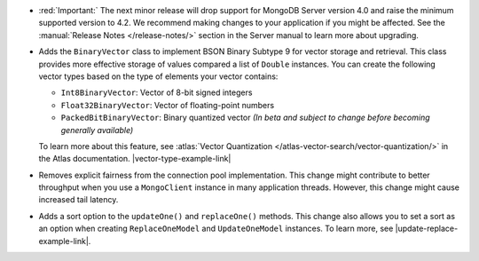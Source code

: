 - :red:`Important:` The next minor release will drop support for MongoDB
  Server version 4.0 and raise the minimum supported version to 4.2. We
  recommend making changes to your application if you might be affected.
  See the :manual:`Release Notes </release-notes/>` section in the Server manual to
  learn more about upgrading.

- Adds the ``BinaryVector`` class to implement BSON Binary Subtype 9 for
  vector storage and retrieval. This class provides more effective storage
  of values compared a list of ``Double`` instances. You can create the
  following vector types based on the type of elements your vector contains:

  - ``Int8BinaryVector``: Vector of 8-bit signed integers

  - ``Float32BinaryVector``: Vector of floating-point numbers
  
  - ``PackedBitBinaryVector``: Binary quantized vector *(In beta and subject to change before becoming generally available)*

  To learn more about this feature, see :atlas:`Vector Quantization </atlas-vector-search/vector-quantization/>`
  in the Atlas documentation. |vector-type-example-link|

- Removes explicit fairness from the connection pool implementation.
  This change might contribute to better throughput when you use
  a ``MongoClient`` instance in many application threads. However, this
  change might cause increased tail latency.

- Adds a sort option to the ``updateOne()`` and ``replaceOne()`` methods. This change also allows
  you to set a sort as an option when creating ``ReplaceOneModel`` and ``UpdateOneModel`` instances.
  To learn more, see |update-replace-example-link|.
